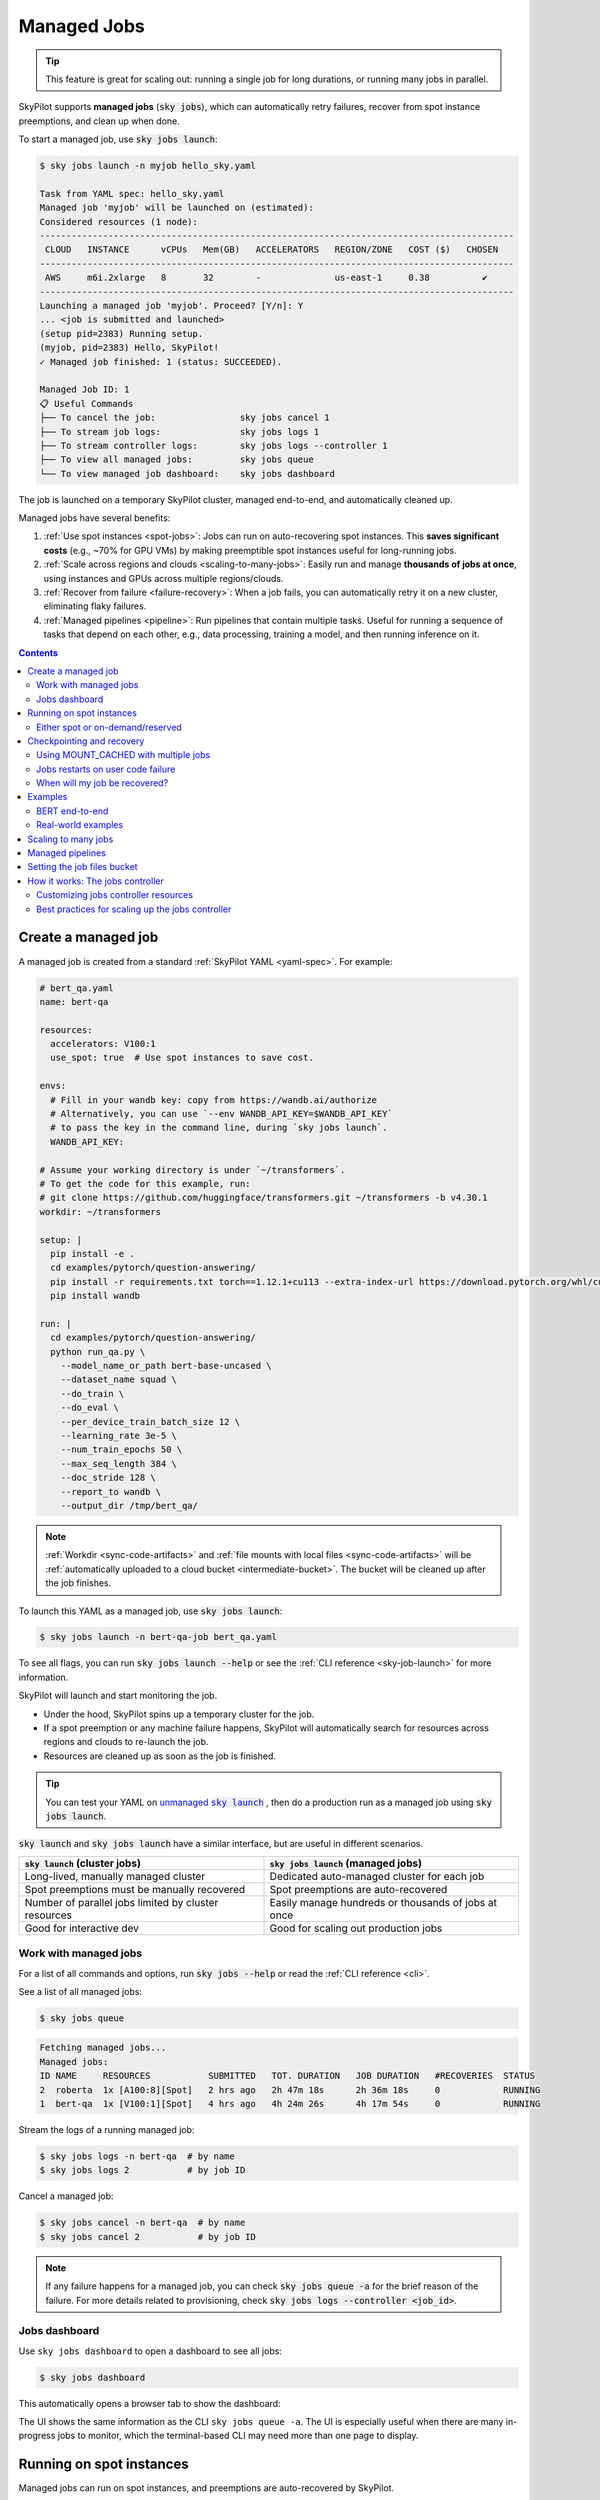 .. _managed-jobs:

Managed Jobs
============

.. tip::

  This feature is great for scaling out: running a single job for long durations, or running many jobs in parallel.

SkyPilot supports **managed jobs** (:code:`sky jobs`), which can automatically retry failures, recover from spot instance preemptions, and clean up when done.

To start a managed job, use :code:`sky jobs launch`:

.. code-block:: console

  $ sky jobs launch -n myjob hello_sky.yaml

  Task from YAML spec: hello_sky.yaml
  Managed job 'myjob' will be launched on (estimated):
  Considered resources (1 node):
  ------------------------------------------------------------------------------------------
   CLOUD   INSTANCE      vCPUs   Mem(GB)   ACCELERATORS   REGION/ZONE   COST ($)   CHOSEN
  ------------------------------------------------------------------------------------------
   AWS     m6i.2xlarge   8       32        -              us-east-1     0.38          ✔
  ------------------------------------------------------------------------------------------
  Launching a managed job 'myjob'. Proceed? [Y/n]: Y
  ... <job is submitted and launched>
  (setup pid=2383) Running setup.
  (myjob, pid=2383) Hello, SkyPilot!
  ✓ Managed job finished: 1 (status: SUCCEEDED).

  Managed Job ID: 1
  📋 Useful Commands
  ├── To cancel the job:                sky jobs cancel 1
  ├── To stream job logs:               sky jobs logs 1
  ├── To stream controller logs:        sky jobs logs --controller 1
  ├── To view all managed jobs:         sky jobs queue
  └── To view managed job dashboard:    sky jobs dashboard

The job is launched on a temporary SkyPilot cluster, managed end-to-end, and automatically cleaned up.

Managed jobs have several benefits:

#. :ref:`Use spot instances <spot-jobs>`: Jobs can run on auto-recovering spot instances. This **saves significant costs** (e.g., ~70\% for GPU VMs) by making preemptible spot instances useful for long-running jobs.
#. :ref:`Scale across regions and clouds <scaling-to-many-jobs>`: Easily run and manage **thousands of jobs at once**, using instances and GPUs across multiple regions/clouds.
#. :ref:`Recover from failure <failure-recovery>`: When a job fails, you can automatically retry it on a new cluster, eliminating flaky failures.
#. :ref:`Managed pipelines <pipeline>`: Run pipelines that contain multiple tasks.
   Useful for running a sequence of tasks that depend on each other, e.g., data
   processing, training a model, and then running inference on it.


.. contents:: Contents
   :local:
   :backlinks: none


.. _managed-job-quickstart:

Create a managed job
--------------------

A managed job is created from a standard :ref:`SkyPilot YAML <yaml-spec>`. For example:

.. code-block:: yaml

  # bert_qa.yaml
  name: bert-qa

  resources:
    accelerators: V100:1
    use_spot: true  # Use spot instances to save cost.

  envs:
    # Fill in your wandb key: copy from https://wandb.ai/authorize
    # Alternatively, you can use `--env WANDB_API_KEY=$WANDB_API_KEY`
    # to pass the key in the command line, during `sky jobs launch`.
    WANDB_API_KEY:

  # Assume your working directory is under `~/transformers`.
  # To get the code for this example, run:
  # git clone https://github.com/huggingface/transformers.git ~/transformers -b v4.30.1
  workdir: ~/transformers

  setup: |
    pip install -e .
    cd examples/pytorch/question-answering/
    pip install -r requirements.txt torch==1.12.1+cu113 --extra-index-url https://download.pytorch.org/whl/cu113
    pip install wandb

  run: |
    cd examples/pytorch/question-answering/
    python run_qa.py \
      --model_name_or_path bert-base-uncased \
      --dataset_name squad \
      --do_train \
      --do_eval \
      --per_device_train_batch_size 12 \
      --learning_rate 3e-5 \
      --num_train_epochs 50 \
      --max_seq_length 384 \
      --doc_stride 128 \
      --report_to wandb \
      --output_dir /tmp/bert_qa/

.. note::

  :ref:`Workdir <sync-code-artifacts>` and :ref:`file mounts with local files <sync-code-artifacts>` will be :ref:`automatically uploaded to a cloud bucket <intermediate-bucket>`.
  The bucket will be cleaned up after the job finishes.

To launch this YAML as a managed job, use :code:`sky jobs launch`:

.. code-block:: console

  $ sky jobs launch -n bert-qa-job bert_qa.yaml

To see all flags, you can run :code:`sky jobs launch --help` or see the :ref:`CLI reference <sky-job-launch>` for more information.

SkyPilot will launch and start monitoring the job.

- Under the hood, SkyPilot spins up a temporary cluster for the job.
- If a spot preemption or any machine failure happens, SkyPilot will automatically search for resources across regions and clouds to re-launch the job.
- Resources are cleaned up as soon as the job is finished.

.. tip::
   You can test your YAML on |unmanaged sky launch|_ , then do a production run as a managed job using :code:`sky jobs launch`.

.. https://stackoverflow.com/a/4836544
.. |unmanaged sky launch| replace:: unmanaged :code:`sky launch`
.. _unmanaged sky launch: ../getting-started/quickstart.html

:code:`sky launch` and :code:`sky jobs launch` have a similar interface, but are useful in different scenarios.

.. list-table::
   :header-rows: 1

   * - :code:`sky launch` (cluster jobs)
     - :code:`sky jobs launch` (managed jobs)
   * - Long-lived, manually managed cluster
     - Dedicated auto-managed cluster for each job
   * - Spot preemptions must be manually recovered
     - Spot preemptions are auto-recovered
   * - Number of parallel jobs limited by cluster resources
     - Easily manage hundreds or thousands of jobs at once
   * - Good for interactive dev
     - Good for scaling out production jobs


Work with managed jobs
~~~~~~~~~~~~~~~~~~~~~~

For a list of all commands and options, run :code:`sky jobs --help` or read the :ref:`CLI reference <cli>`.

See a list of all managed jobs:

.. code-block:: console

  $ sky jobs queue

.. code-block:: console

  Fetching managed jobs...
  Managed jobs:
  ID NAME     RESOURCES           SUBMITTED   TOT. DURATION   JOB DURATION   #RECOVERIES  STATUS
  2  roberta  1x [A100:8][Spot]   2 hrs ago   2h 47m 18s      2h 36m 18s     0            RUNNING
  1  bert-qa  1x [V100:1][Spot]   4 hrs ago   4h 24m 26s      4h 17m 54s     0            RUNNING

Stream the logs of a running managed job:

.. code-block:: console

  $ sky jobs logs -n bert-qa  # by name
  $ sky jobs logs 2           # by job ID

Cancel a managed job:

.. code-block:: console

  $ sky jobs cancel -n bert-qa  # by name
  $ sky jobs cancel 2           # by job ID

.. note::
  If any failure happens for a managed job, you can check :code:`sky jobs queue -a` for the brief reason
  of the failure. For more details related to provisioning, check :code:`sky jobs logs --controller <job_id>`.


Jobs dashboard
~~~~~~~~~~~~~~

Use ``sky jobs dashboard`` to open a dashboard to see all jobs:

.. code-block:: console

  $ sky jobs dashboard

This automatically opens a browser tab to show the dashboard:

.. image:: ../images/managed-jobs-dashboard.png

The UI shows the same information as the CLI ``sky jobs queue -a``. The UI is
especially useful when there are many in-progress jobs to monitor, which the
terminal-based CLI may need more than one page to display.


.. _spot-jobs:

Running on spot instances
-------------------------

Managed jobs can run on spot instances, and preemptions are auto-recovered by SkyPilot.

To run on spot instances, use :code:`sky jobs launch --use-spot`, or specify :code:`use_spot: true` in your SkyPilot YAML.

.. code-block:: yaml

  name: spot-job

  resources:
    accelerators: A100:8
    use_spot: true

  run: ...

.. tip::
   Spot instances are cloud VMs that may be "preempted".
   The cloud provider can forcibly shut down the underlying VM and remove your access to it, interrupting the job running on that instance.

   In exchange, spot instances are significantly cheaper than normal instances that are not subject to preemption (so-called "on-demand" instances).
   Depending on the cloud and VM type, spot instances can be 70-90% cheaper.

SkyPilot automatically finds available spot instances across regions and clouds to maximize availability.
Any spot preemptions are automatically handled by SkyPilot without user intervention.

.. note::
   By default, a job will be restarted from scratch after each preemption recovery.
   To avoid redoing work after recovery, implement :ref:`checkpointing and recovery <checkpointing>`.
   Your application code can checkpoint its progress periodically to a :ref:`mounted cloud bucket <sky-storage>`. The program can then reload the latest checkpoint when restarted.

Here is :ref:`an example of a training job <bert>` failing over different regions across AWS and GCP.

.. image:: https://i.imgur.com/Vteg3fK.gif
  :width: 600
  :alt: GIF for BERT training on Spot V100
  :align: center

Quick comparison between *managed spot jobs* vs. *launching unmanaged spot clusters*:

.. list-table::
   :widths: 30 18 12 35
   :header-rows: 1

   * - Command
     - Managed?
     - SSH-able?
     - Best for
   * - :code:`sky jobs launch --use-spot`
     - Yes, preemptions are auto-recovered
     - No
     - Scaling out long-running jobs (e.g., data processing, training, batch inference)
   * - :code:`sky launch --use-spot`
     - No, preemptions are not handled
     - Yes
     - Interactive dev on spot instances (especially for hardware with low preemption rates)


Either spot or on-demand/reserved
~~~~~~~~~~~~~~~~~~~~~~~~~~~~~~~~~

By default, on-demand instances will be used (not spot instances). To use spot instances, you must specify :code:`--use-spot` on the command line or :code:`use_spot: true` in your SkyPilot YAML.

However, you can also tell SkyPilot to use **both spot instance and on-demand instances**, depending on availability. In your SkyPilot YAML, use ``any_of`` to specify either spot or on-demand/reserved instances as
candidate resources for a job. See documentation :ref:`here
<multiple-resources>` for more details.

.. code-block:: yaml

  resources:
    accelerators: A100:8
    any_of:
      - use_spot: true
      - use_spot: false

In this example, SkyPilot will choose the cheapest resource to use, which almost certainly
will be spot instances. If spot instances are not available, SkyPilot will fall back to launching on-demand/reserved instances.


.. _checkpointing:

Checkpointing and recovery
--------------------------

To recover quickly, a cloud bucket is typically needed to store the job's states (e.g., model checkpoints). Any data on disk that is not stored inside a cloud bucket will be lost during the recovery process.

Below is an example of mounting a bucket to :code:`/checkpoint`.

.. code-block:: yaml

  file_mounts:
    /checkpoint:
      name: # NOTE: Fill in your bucket name
      mode: MOUNT_CACHED # or MOUNT

The :code:`MOUNT` mode and :code:`MOUNT_CACHED` mode ensure the checkpoints outputted to :code:`/checkpoint` are automatically synced to a persistent bucket.
The mode difference and caveats can be found in :ref:`SkyPilot bucket mounting <sky-storage>`. 

To implement checkpointing in your application code:

1. Periodically save checkpoints containing the current program state during execution.
2. When starting/restarting, check if any checkpoints are present, and load the latest checkpoint.

Both features are included in most model training libraries, such as `PyTorch <https://pytorch.org/docs/stable/checkpoint.html>`__, `TensorFlow <https://www.tensorflow.org/guide/checkpoint>`__, and `Hugging Face <https://huggingface.co/docs/transformers/main_classes/trainer#transformers.TrainingArguments.save_steps>`__.

To see checkpointing in action, see the :ref:`BERT end-to-end example below <bert>`.

For other types of workloads, you can implement a similar mechanism as long as you can store the program state to/from disk.

Using MOUNT_CACHED with multiple jobs
~~~~~~~~~~~~~~~~~~~~~~~~~~~~~~~~~~~~~

MOUNT_CACHED provides high performance writing, making it ideal for model checkpoints, logs, and other outputs with fast local writes. Unlike MOUNT mode, it supports all write operations without limitations on file operations. It offers fast file access through a local VFS (Virtual File System) cache implemented by `rclone <https://rclone.org/>`__ that provides near-local disk performance. Checkpointing introduces limited slowdown to training as writes are cached locally first, then uploaded in the background. 

.. note::
   
   In MOUNT_CACHED mode, files only begin uploading after they are closed by all processes. By default, SkyPilot uses sequential transfers to maintain file order, which can cause the cache to grow if files are written faster than they can be uploaded.

   When multiple jobs share a node (e.g., using fractional GPUs), be aware of these important considerations:
   
   - A job is only marked complete after all files in the cache are flushed to the remote bucket, including those from other jobs.
   - The total disk space required equals the sum of all jobs' cached data.
   - Jobs that finish quickly might need to wait for other jobs' files to be uploaded.
   - Ensure the disk tier is fast enough to handle the combined write load of all jobs.

   For example, if two jobs share a node with a MOUNT_CACHED bucket, the first job to finish will only be considered complete after all files from both jobs have been flushed to the remote bucket.
   
.. _failure-recovery:

Jobs restarts on user code failure
~~~~~~~~~~~~~~~~~~~~~~~~~~~~~~~~~~

Preemptions or hardware failures will be auto-recovered, but **by default, user code failures (non-zero exit codes) are not auto-recovered**.

In some cases, you may want a job to automatically restart even if it fails in application code. For instance, if a training job crashes due to an NVIDIA driver issue or NCCL timeout, it should be recovered. To specify this, you
can set :code:`max_restarts_on_errors` in :code:`resources.job_recovery` in the job YAML file.

.. code-block:: yaml

  resources:
    accelerators: A100:8
    job_recovery:
      # Restart the job up to 3 times on user code errors.
      max_restarts_on_errors: 3

This will restart the job, up to 3 times (for a total of 4 attempts), if your code has any non-zero exit code. Each restart runs on a newly provisioned temporary cluster.


When will my job be recovered?
~~~~~~~~~~~~~~~~~~~~~~~~~~~~~~

Here's how various kinds of failures will be handled by SkyPilot:

.. list-table::
   :widths: 1 2
   :header-rows: 0

   * - User code fails (:code:`setup` or :code:`run` commands have non-zero exit code):
     - If :code:`max_restarts_on_errors` is set, restart up to that many times. If :code:`max_restarts_on_errors` is not set, or we run out of restarts, set the job to :code:`FAILED` or :code:`FAILED_SETUP`.
   * - Instances are preempted or underlying hardware fails:
     - Tear down the old temporary cluster and provision a new one in another region, then restart the job.
   * - Can't find available resources due to cloud quota or capacity restrictions:
     - Try other regions and other clouds indefinitely until resources are found.
   * - Cloud config/auth issue or invalid job configuration:
     - Mark the job as :code:`FAILED_PRECHECKS` and exit. Won't be retried.

To see the logs of user code (:code:`setup` or :code:`run` commands), use :code:`sky jobs logs <job_id>`. If there is a provisioning or recovery issue, you can see the provisioning logs by running :code:`sky jobs logs --controller <job_id>`.

.. tip::
  Under the hood, SkyPilot uses a "controller" to provision, monitor, and recover the underlying temporary clusters. See :ref:`jobs-controller`.


.. _spot-jobs-end-to-end:

Examples
--------

.. _bert:

BERT end-to-end
~~~~~~~~~~~~~~~

We can take the SkyPilot YAML for BERT fine-tuning from :ref:`above <managed-job-quickstart>`, and add checkpointing/recovery to get everything working end-to-end.

.. note::
  You can find all the code for this example `in the SkyPilot GitHub repository <https://github.com/skypilot-org/skypilot/blob/master/examples/spot/bert_qa.yaml>`_

In this example, we fine-tune a BERT model on a question-answering task with HuggingFace.

This example:

- has SkyPilot find a V100 instance on any cloud,
- uses spot instances to save cost, and
- uses checkpointing to recover preempted jobs quickly.

.. code-block:: yaml
  :emphasize-lines: 8-11,41-44

  # bert_qa.yaml
  name: bert-qa

  resources:
    accelerators: V100:1
    use_spot: true  # Use spot instances to save cost.

  file_mounts:
    /checkpoint:
      name: # NOTE: Fill in your bucket name
      mode: MOUNT

  envs:
    # Fill in your wandb key: copy from https://wandb.ai/authorize
    # Alternatively, you can use `--env WANDB_API_KEY=$WANDB_API_KEY`
    # to pass the key in the command line, during `sky jobs launch`.
    WANDB_API_KEY:

  # Assume your working directory is under `~/transformers`.
  workdir: ~/transformers

  setup: |
    pip install -e .
    cd examples/pytorch/question-answering/
    pip install -r requirements.txt torch==1.12.1+cu113 --extra-index-url https://download.pytorch.org/whl/cu113
    pip install wandb

  run: |
    cd examples/pytorch/question-answering/
    python run_qa.py \
      --model_name_or_path bert-base-uncased \
      --dataset_name squad \
      --do_train \
      --do_eval \
      --per_device_train_batch_size 12 \
      --learning_rate 3e-5 \
      --num_train_epochs 50 \
      --max_seq_length 384 \
      --doc_stride 128 \
      --report_to wandb \
      --output_dir /checkpoint/bert_qa/ \
      --run_name $SKYPILOT_TASK_ID \
      --save_total_limit 10 \
      --save_steps 1000

The highlighted lines add a bucket for checkpoints.
As HuggingFace has built-in support for periodic checkpointing, we just need to pass the highlighted arguments to save checkpoints to the bucket.
(See more on `Huggingface API <https://huggingface.co/docs/transformers/main_classes/trainer#transformers.TrainingArguments.save_steps>`__).
To see another example of periodic checkpointing with PyTorch, check out `our ResNet example <https://github.com/skypilot-org/skypilot/tree/master/examples/spot/resnet_ddp>`__.

We also set :code:`--run_name` to :code:`$SKYPILOT_TASK_ID` so that the logs for all recoveries of the same job will be saved
to the same run in Weights & Biases.

.. note::
  The environment variable :code:`$SKYPILOT_TASK_ID` (example: "sky-managed-2022-10-06-05-17-09-750781_bert-qa_8-0") can be used to identify the same job, i.e., it is kept identical across all
  recoveries of the job.
  It can be accessed in the task's :code:`run` commands or directly in the program itself (e.g., access
  via :code:`os.environ` and pass to Weights & Biases for tracking purposes in your training script). It is made available to
  the task whenever it is invoked. See more about :ref:`environment variables provided by SkyPilot <sky-env-vars>`.

With the highlighted changes, the managed job can now resume training after preemption! We can enjoy the benefits of
cost savings from spot instances without worrying about preemption or losing progress.

.. code-block:: console

  $ sky jobs launch -n bert-qa bert_qa.yaml


Real-world examples
~~~~~~~~~~~~~~~~~~~

* `Vicuna <https://vicuna.lmsys.org/>`_ LLM chatbot: `instructions <https://github.com/skypilot-org/skypilot/tree/master/llm/vicuna>`_, `YAML <https://github.com/skypilot-org/skypilot/blob/master/llm/vicuna/train.yaml>`__
* `Large-scale vector database ingestion <https://github.com/skypilot-org/skypilot/tree/master/examples/vector_database>`__, and the `blog post about it <https://blog.skypilot.co/large-scale-vector-database/>`__
* BERT (shown above): `YAML <https://github.com/skypilot-org/skypilot/blob/master/examples/spot/bert_qa.yaml>`__
* PyTorch DDP, ResNet: `YAML <https://github.com/skypilot-org/skypilot/blob/master/examples/spot/resnet.yaml>`__
* PyTorch Lightning DDP, CIFAR-10: `YAML <https://github.com/skypilot-org/skypilot/blob/master/examples/spot/lightning_cifar10.yaml>`__


.. _scaling-to-many-jobs:

Scaling to many jobs
--------------------

You can easily manage dozens, hundreds, or thousands of managed jobs at once. This is a great fit for batch jobs such as **data processing**, **batch inference**, or **hyperparameter sweeps**. To see an example launching many jobs in parallel, see :ref:`many-jobs`.

.. TODO(cooperc): code block or dashboard showcasing UX of many jobs (thousand-scale)

To increase the maximum number of jobs that can run at once, see :ref:`jobs-controller-sizing`.


.. _pipeline:

Managed pipelines
-----------------

A pipeline is a managed job that contains a sequence of tasks running one after another.

This is useful for running a sequence of tasks that depend on each other, e.g., training a model and then running inference on it.
Different tasks can have different resource requirements to use appropriate per-task resources, which saves costs, while  keeping the burden of managing the tasks off the user.

.. note::
  In other words, a managed job is either a single task or a pipeline of tasks. All managed jobs are submitted by :code:`sky jobs launch`.

To run a pipeline, specify the sequence of tasks in a YAML file. Here is an example:

.. code-block:: yaml

  name: pipeline

  ---

  name: train

  resources:
    accelerators: V100:8
    any_of:
      - use_spot: true
      - use_spot: false

  file_mounts:
    /checkpoint:
      name: train-eval # NOTE: Fill in your bucket name
      mode: MOUNT

  setup: |
    echo setup for training

  run: |
    echo run for training
    echo save checkpoints to /checkpoint

  ---

  name: eval

  resources:
    accelerators: T4:1
    use_spot: false

  file_mounts:
    /checkpoint:
      name: train-eval # NOTE: Fill in your bucket name
      mode: MOUNT

  setup: |
    echo setup for eval

  run: |
    echo load trained model from /checkpoint
    echo eval model on test set


The YAML above defines a pipeline with two tasks. The first :code:`name:
pipeline` names the pipeline. The first task has name :code:`train` and the
second task has name :code:`eval`. The tasks are separated by a line with three
dashes :code:`---`. Each task has its own :code:`resources`, :code:`setup`, and
:code:`run` sections. Tasks are executed sequentially. If a task fails, later tasks are skipped.

To pass data between the tasks, use a shared file mount. In this example, the :code:`train` task writes its output to the :code:`/checkpoint` file mount, which the :code:`eval` task is then able to read from.

To submit the pipeline, the same command :code:`sky jobs launch` is used. The pipeline will be automatically launched and monitored by SkyPilot. You can check the status of the pipeline with :code:`sky jobs queue` or :code:`sky jobs dashboard`.

.. code-block:: console

  $ sky jobs launch -n pipeline pipeline.yaml

  $ sky jobs queue

  Fetching managed job statuses...
  Managed jobs
  In progress jobs: 1 RECOVERING
  ID  TASK  NAME      RESOURCES                    SUBMITTED    TOT. DURATION  JOB DURATION  #RECOVERIES  STATUS
  8         pipeline  -                            50 mins ago  47m 45s        -             1            RECOVERING
   ↳  0     train     1x [V100:8][Spot|On-demand]  50 mins ago  47m 45s        -             1            RECOVERING
   ↳  1     eval      1x [T4:1]                    -            -              -             0            PENDING

.. note::

  The :code:`$SKYPILOT_TASK_ID` environment variable is also available in the :code:`run` section of each task. It is unique for each task in the pipeline.
  For example, the :code:`$SKYPILOT_TASK_ID` for the :code:`eval` task above is:
  "sky-managed-2022-10-06-05-17-09-750781_pipeline_eval_8-1".


.. _intermediate-bucket:

Setting the job files bucket
----------------------------

For managed jobs, SkyPilot requires an intermediate bucket to store files used in the task, such as local file mounts, temporary files, and the workdir.
If you do not configure a bucket, SkyPilot will automatically create a temporary bucket named :code:`skypilot-filemounts-{username}-{run_id}` for each job launch. SkyPilot automatically deletes the bucket after the job completes.

Alternatively, you can pre-provision a bucket and use it as an intermediate for storing file by setting :code:`jobs.bucket` in :code:`~/.sky/config.yaml`:

.. code-block:: yaml

  # ~/.sky/config.yaml
  jobs:
    bucket: s3://my-bucket  # Supports s3://, gs://, https://<azure_storage_account>.blob.core.windows.net/<container>, r2://, cos://<region>/<bucket>


If you choose to specify a bucket, ensure that the bucket already exists and that you have the necessary permissions.

When using a pre-provisioned intermediate bucket with :code:`jobs.bucket`, SkyPilot creates job-specific directories under the bucket root to store files. They are organized in the following structure:

.. code-block:: text

  # cloud bucket, s3://my-bucket/ for example
  my-bucket/
  ├── job-15891b25/            # Job-specific directory
  │   ├── local-file-mounts/   # Files from local file mounts
  │   ├── tmp-files/           # Temporary files
  │   └── workdir/             # Files from workdir
  └── job-cae228be/            # Another job's directory
      ├── local-file-mounts/
      ├── tmp-files/
      └── workdir/

When using a custom bucket (:code:`jobs.bucket`), the job-specific directories (e.g., :code:`job-15891b25/`) created by SkyPilot are removed when the job completes.

.. tip::
  Multiple users can share the same intermediate bucket. Each user's jobs will have their own unique job-specific directories, ensuring that files are kept separate and organized.


.. _jobs-controller:

How it works: The jobs controller
---------------------------------

The jobs controller is a small on-demand CPU VM or pod running in the cloud that manages all jobs of a user.
It is automatically launched when the first managed job is submitted, and it is autostopped after it has been idle for 10 minutes (i.e., after all managed jobs finish and no new managed job is submitted in that duration).
Thus, **no user action is needed** to manage its lifecycle.

You can see the controller with :code:`sky status` and refresh its status by using the :code:`-r/--refresh` flag.

While the cost of the jobs controller is negligible (~$0.25/hour when running and less than $0.004/hour when stopped),
you can still tear it down manually with
:code:`sky down <job-controller-name>`, where the ``<job-controller-name>`` can be found in the output of :code:`sky status`.

.. note::
  Tearing down the jobs controller loses all logs and status information for the finished managed jobs. It is only allowed when there are no in-progress managed jobs to ensure no resource leakage.


Customizing jobs controller resources
~~~~~~~~~~~~~~~~~~~~~~~~~~~~~~~~~~~~~

You may want to customize the resources of the jobs controller for several reasons:

#. Increasing the maximum number of jobs that can be run concurrently, which is based on the instance size of the controller. (Default: 90, see :ref:`best practices <jobs-controller-sizing>`)
#. Use a lower-cost controller (if you have a low number of concurrent managed jobs).
#. Enforcing the jobs controller to run on a specific location. (Default: cheapest location)
#. Changing the disk_size of the jobs controller to store more logs. (Default: 50GB)

To achieve the above, you can specify custom configs in :code:`~/.sky/config.yaml` with the following fields:

.. code-block:: yaml

  jobs:
    # NOTE: these settings only take effect for a new jobs controller, not if
    # you have an existing one.
    controller:
      resources:
        # All configs below are optional.
        # Specify the location of the jobs controller.
        cloud: gcp
        region: us-central1
        # Bump cpus to allow more managed jobs to be launched concurrently. (Default: 4+)
        cpus: 8+
        # Bump memory to allow more managed jobs to be running at once.
        # By default, it scales with CPU (8x).
        memory: 64+
        # Specify the disk_size in GB of the jobs controller.
        disk_size: 100

The :code:`resources` field has the same spec as a normal SkyPilot job; see `here <https://docs.skypilot.co/en/latest/reference/yaml-spec.html>`__.

.. note::
  These settings will not take effect if you have an existing controller (either
  stopped or live).  For them to take effect, tear down the existing controller
  first, which requires all in-progress jobs to finish or be canceled.

To see your current jobs controller, use :code:`sky status`.

.. code-block:: console

  $ sky status --refresh

  Clusters
  NAME                          LAUNCHED     RESOURCES                          STATUS   AUTOSTOP  COMMAND
  my-cluster-1                  1 week ago   1x AWS(m6i.4xlarge)                STOPPED  -         sky launch --cpus 16 --cloud...
  my-other-cluster              1 week ago   1x GCP(n2-standard-16)             STOPPED  -         sky launch --cloud gcp --...
  sky-jobs-controller-919df126  1 day ago    1x AWS(r6i.xlarge, disk_size=50)   STOPPED  10m       sky jobs launch --cpus 2 ...

  Managed jobs
  No in-progress managed jobs.

  Services
  No live services.

In this example, you can see the jobs controller (:code:`sky-jobs-controller-919df126`) is an r6i.xlarge on AWS, which is the default size.

To tear down the current controller, so that new resource config is picked up, use :code:`sky down`.

.. code-block:: console

  $ sky down sky-jobs-controller-919df126

  WARNING: Tearing down the managed jobs controller. Please be aware of the following:
   * All logs and status information of the managed jobs (output of `sky jobs queue`) will be lost.
   * No in-progress managed jobs found. It should be safe to terminate (see caveats above).
  To proceed, please type 'delete': delete
  Terminating cluster sky-jobs-controller-919df126...done.
  Terminating 1 cluster ━━━━━━━━━━━━━━━━━━━━━━━━━━━━━━━━━━━━━━━━ 100% 0:00:00

The next time you use :code:`sky jobs launch`, a new controller will be created with the updated resources.


.. _jobs-controller-sizing:

Best practices for scaling up the jobs controller
~~~~~~~~~~~~~~~~~~~~~~~~~~~~~~~~~~~~~~~~~~~~~~~~~

.. tip::
  For managed jobs, it's highly recommended to use service accounts for :ref:`cloud authentication <cloud-auth>`. This is so that the jobs controller credentials do not expire. This is particularly important in large production runs to avoid leaking resources.

The number of active jobs that the controller supports is based on the controller size. There are two limits that apply:

- **Actively launching job count**: maxes out at ``4 * vCPU count``.
  A job counts towards this limit when it is first starting, launching instances, or recovering.

  - The default controller size has 4 CPUs, meaning **16 jobs** can be actively launching at once.

- **Running job count**: maxes out at ``memory / 350MiB``, up to a max of ``2000`` jobs.

  - The default controller size has 32GiB of memory, meaning around **90 jobs** can be running in parallel.

The default size is appropriate for most moderate use cases, but if you need to run hundreds or thousands of jobs at once, you should increase the controller size.

For maximum parallelism, the following configuration is recommended:

.. code-block:: yaml

  jobs:
    controller:
      resources:
        # In our testing, aws > gcp > azure
        cloud: aws
        cpus: 128
        # Azure does not have 128+ CPU instances, so use 96 instead
        # cpus: 96
        memory: 600+
        disk_size: 500

.. note::
  Remember to tear down your controller to apply these changes, as described above.

With this configuration, you'll get the following performance:

.. list-table::
   :widths: 1 2 2 2
   :header-rows: 1

   * - Cloud
     - Instance type
     - Launching jobs
     - Running jobs
   * - AWS
     - r6i.32xlarge
     - **512 launches at once**
     - **2000 running at once**
   * - GCP
     - n2-highmem-128
     - **512 launches at once**
     - **2000 running at once**
   * - Azure
     - Standard_E96s_v5
     - **384 launches at once**
     - **1930 running at once**
